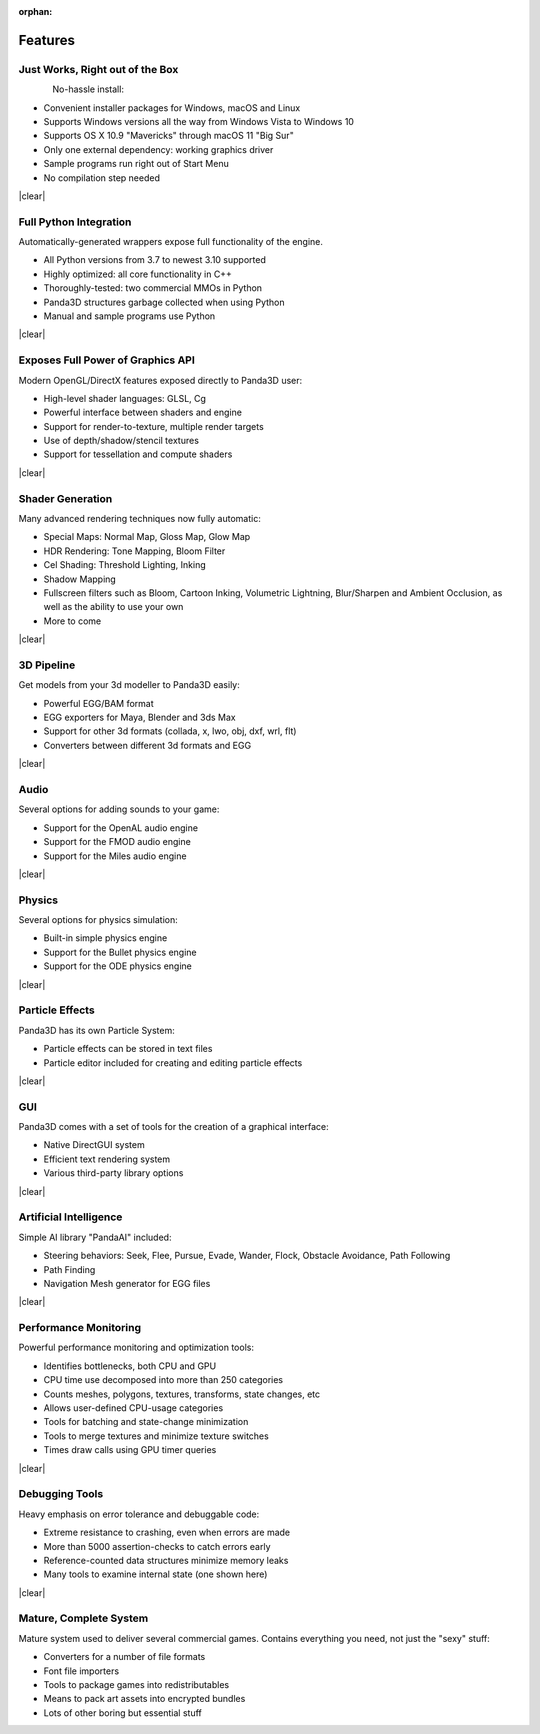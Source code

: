 :orphan:

.. _features:

Features
========

Just Works, Right out of the Box
--------------------------------

.. figure:: feature-outofbox.jpg
   :align: left

No-hassle install:

-  Convenient installer packages for Windows, macOS and Linux
-  Supports Windows versions all the way from Windows Vista to Windows 10
-  Supports OS X 10.9 "Mavericks" through macOS 11 "Big Sur"
-  Only one external dependency: working graphics driver
-  Sample programs run right out of Start Menu
-  No compilation step needed

|clear|

Full Python Integration
-----------------------

.. image:: feature-python.jpg
   :align: left

Automatically-generated wrappers expose full functionality of the engine.

-  All Python versions from 3.7 to newest 3.10 supported
-  Highly optimized: all core functionality in C++
-  Thoroughly-tested: two commercial MMOs in Python
-  Panda3D structures garbage collected when using Python
-  Manual and sample programs use Python

|clear|

Exposes Full Power of Graphics API
----------------------------------

.. image:: feature-graphics.jpg
   :align: left

Modern OpenGL/DirectX features exposed directly to Panda3D user:

-  High-level shader languages: GLSL, Cg
-  Powerful interface between shaders and engine
-  Support for render-to-texture, multiple render targets
-  Use of depth/shadow/stencil textures
-  Support for tessellation and compute shaders

|clear|

Shader Generation
-----------------

.. image:: feature-builtins.jpg
   :align: left

Many advanced rendering techniques now fully automatic:

-  Special Maps: Normal Map, Gloss Map, Glow Map
-  HDR Rendering: Tone Mapping, Bloom Filter
-  Cel Shading: Threshold Lighting, Inking
-  Shadow Mapping
-  Fullscreen filters such as Bloom, Cartoon Inking, Volumetric Lightning,
   Blur/Sharpen and Ambient Occlusion, as well as the ability to use your own
-  More to come

|clear|

3D Pipeline
-----------

.. image:: feature-pipeline.png
   :align: left

Get models from your 3d modeller to Panda3D easily:

-  Powerful EGG/BAM format
-  EGG exporters for Maya, Blender and 3ds Max
-  Support for other 3d formats (collada, x, lwo, obj, dxf, wrl, flt)
-  Converters between different 3d formats and EGG

|clear|

Audio
-----

.. image:: feature-audio.jpg
   :align: left

Several options for adding sounds to your game:

-  Support for the OpenAL audio engine
-  Support for the FMOD audio engine
-  Support for the Miles audio engine

|clear|

Physics
-------

.. image:: feature-physics.png
   :align: left

Several options for physics simulation:

-  Built-in simple physics engine
-  Support for the Bullet physics engine
-  Support for the ODE physics engine

|clear|

Particle Effects
----------------

.. image:: feature-particles.jpg
   :align: left

Panda3D has its own Particle System:

-  Particle effects can be stored in text files
-  Particle editor included for creating and editing particle effects

|clear|

GUI
---

.. image:: feature-gui.jpg
   :align: left

Panda3D comes with a set of tools for the creation of a graphical interface:

-  Native DirectGUI system
-  Efficient text rendering system
-  Various third-party library options

|clear|

Artificial Intelligence
-----------------------

.. image:: feature-ai.jpg
   :align: left

Simple AI library "PandaAI" included:

-  Steering behaviors: Seek, Flee, Pursue, Evade, Wander, Flock, Obstacle
   Avoidance, Path Following
-  Path Finding
-  Navigation Mesh generator for EGG files

|clear|

Performance Monitoring
----------------------

.. image:: feature-perfmon.jpg
   :align: left

Powerful performance monitoring and optimization tools:

-  Identifies bottlenecks, both CPU and GPU
-  CPU time use decomposed into more than 250 categories
-  Counts meshes, polygons, textures, transforms, state changes, etc
-  Allows user-defined CPU-usage categories
-  Tools for batching and state-change minimization
-  Tools to merge textures and minimize texture switches
-  Times draw calls using GPU timer queries

|clear|

Debugging Tools
---------------

.. image:: feature-debug.jpg
   :align: left

Heavy emphasis on error tolerance and debuggable code:

-  Extreme resistance to crashing, even when errors are made
-  More than 5000 assertion-checks to catch errors early
-  Reference-counted data structures minimize memory leaks
-  Many tools to examine internal state (one shown here)

|clear|

Mature, Complete System
-----------------------

.. image:: feature-wizard.jpg
   :align: left

Mature system used to deliver several commercial games. Contains everything
you need, not just the "sexy" stuff:

-  Converters for a number of file formats
-  Font file importers
-  Tools to package games into redistributables
-  Means to pack art assets into encrypted bundles
-  Lots of other boring but essential stuff

.. |clear| raw:: html

   <div style="clear:both"></div>

